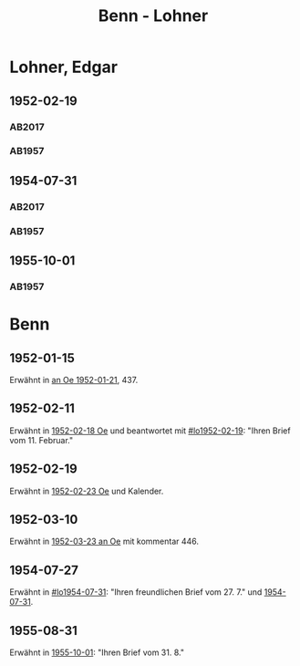 #+STARTUP: content
#+STARTUP: showall
 #+STARTUP: showeverything
#+TITLE: Benn - Lohner

* Lohner, Edgar
:PROPERTIES:
:EMPF:     1
:FROM_All: Benn
:TO_All: Lohner, Edgar
:CUSTOM_ID: lohner_edgar_1919
:GEB: 1919
:TOD: 1975
:END:
** 1952-02-19
  :PROPERTIES:
  :CUSTOM_ID: lo1952-02-19
  :ORT:      Berlin
  :TRAD:     DLA/Lohner
  :END:
*** AB2017
    :PROPERTIES:
    :NR:       206
    :S:        252-55
    :AUSL:     
    :FAKS:     
    :S_KOM:    536-37
    :VORL:     
    :END:
*** AB1957
:PROPERTIES:
:S: 226-28
:AUSL: t
:S_KOM: 374-75
:END:
** 1954-07-31
  :PROPERTIES:
  :CUSTOM_ID: lo1954-07-31
  :ORT:      Berlin
  :TRAD:     DLA/Lohner
  :END:
*** AB2017
    :PROPERTIES:
    :NR:       252
    :S:        294-95
    :AUSL:     
    :FAKS:     
    :S_KOM:    565-66
    :VORL:     
    :END:
*** AB1957
:PROPERTIES:
:S: 274-75
:AUSL: 
:S_KOM:
:END:
** 1955-10-01
  :PROPERTIES:
  :CUSTOM_ID: lo1955-10-01
  :ORT:      Berlin
  :TRAD:     
  :END:
*** AB1957
:PROPERTIES:
:S: 295-96
:AUSL: 
:S_KOM: 383
:END:
* Benn
:PROPERTIES:
:TO: Benn
:FROM: Lohner, Edgar
:END:
** 1952-01-15
   :PROPERTIES:
   :TRAD:    NB/DLA 
   :END:
Erwähnt in [[file:oelze.org::#oe1952-01-21][an Oe 1952-01-21]], 437.
** 1952-02-11
   :PROPERTIES:
   :TRAD:     
   :END:
Erwähnt in [[file:oelze.org::#oe1952-02-18][1952-02-18 Oe]] und beantwortet mit [[#lo1952-02-19]]: "Ihren
Brief vom 11. Februar."
** 1952-02-19
   :PROPERTIES:
   :TRAD:     
   :END:
Erwähnt in [[file:oelze.org::#oe1952-02-23][1952-02-23 Oe]] und Kalender.
** 1952-03-10
   :PROPERTIES:
   :CUSTOM_ID: lob1952-03-10
   :TRAD:     NB/DLA
   :END:
Erwähnt in [[file:oelze.org::#oe1952-03-23][1952-03-23 an Oe]] mit kommentar 446.
** 1954-07-27
   :PROPERTIES:
   :CUSTOM_ID: lob1954-07-27
   :TRAD:     NB/DLA
   :END:
Erwähnt in [[#lo1954-07-31]]: "Ihren freundlichen Brief vom 27. 7." und [[file:oelze.org::#oe1954-07-31][1954-07-31]].
** 1955-08-31
   :PROPERTIES:
   :CUSTOM_ID: lob1955-08-31
   :TRAD:     
   :END:
Erwähnt in [[#lo1955-10-01][1955-10-01]]: "Ihren Brief vom 31. 8."
